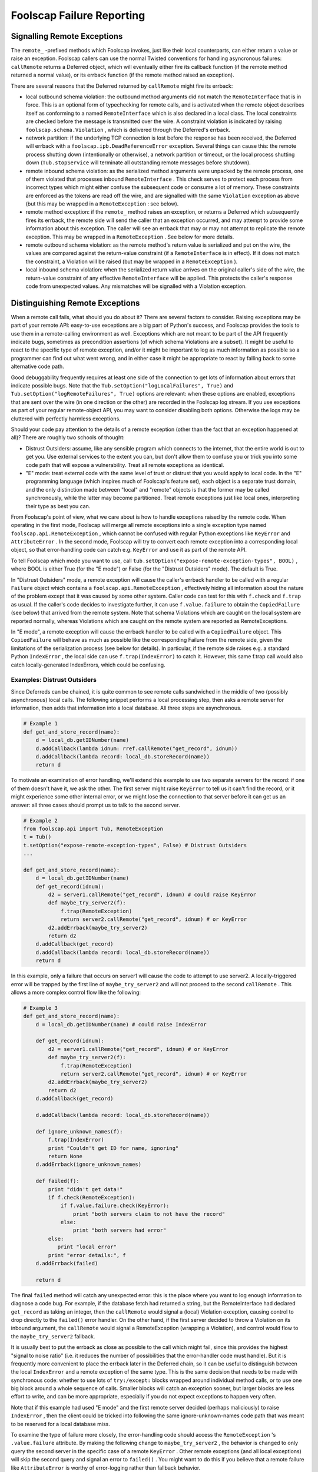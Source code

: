 Foolscap Failure Reporting
==========================

Signalling Remote Exceptions
----------------------------

The ``remote_`` -prefixed methods which Foolscap invokes, just like their
local counterparts, can either return a value or raise an exception. Foolscap
callers can use the normal Twisted conventions for handling asyncronous
failures: ``callRemote`` returns a Deferred object, which will eventually
either fire its callback function (if the remote method returned a normal
value), or its errback function (if the remote method raised an exception).

There are several reasons that the Deferred returned by ``callRemote`` might
fire its errback:

- local outbound schema violation: the outbound method arguments did not
  match the ``RemoteInterface`` that is in force. This is an optional form of
  typechecking for remote calls, and is activated when the remote object
  describes itself as conforming to a named ``RemoteInterface`` which is also
  declared in a local class. The local constraints are checked before the
  message is transmitted over the wire. A constraint violation is indicated
  by raising ``foolscap.schema.Violation`` , which is delivered through the
  Deferred's errback.
- network partition: if the underlying TCP connection is lost before the
  response has been received, the Deferred will errback with a
  ``foolscap.ipb.DeadReferenceError`` exception. Several things can cause
  this: the remote process shutting down (intentionally or otherwise), a
  network partition or timeout, or the local process shutting down
  (``Tub.stopService`` will terminate all outstanding remote messages before
  shutdown).
- remote inbound schema violation: as the serialized method arguments were
  unpacked by the remote process, one of them violated that processes inbound
  ``RemoteInterface`` . This check serves to protect each process from
  incorrect types which might either confuse the subsequent code or consume a
  lot of memory. These constraints are enforced as the tokens are read off
  the wire, and are signalled with the same ``Violation`` exception as above
  (but this may be wrapped in a ``RemoteException`` : see below).
- remote method exception: if the ``remote_`` method raises an exception, or
  returns a Deferred which subsequently fires its errback, the remote side
  will send the caller that an exception occurred, and may attempt to provide
  some information about this exception. The caller will see an errback that
  may or may not attempt to replicate the remote exception. This may be
  wrapped in a ``RemoteException`` . See below for more details.
- remote outbound schema violation: as the remote method's return value is
  serialized and put on the wire, the values are compared against the
  return-value constraint (if a ``RemoteInterface`` is in effect). If it does
  not match the constraint, a Violation will be raised (but may be wrapped in
  a ``RemoteException`` ).
- local inbound schema violation: when the serialized return value arrives on
  the original caller's side of the wire, the return-value constraint of any
  effective ``RemoteInterface`` will be applied. This protects the caller's
  response code from unexpected values. Any mismatches will be signalled with
  a Violation exception.

Distinguishing Remote Exceptions
--------------------------------

When a remote call fails, what should you do about it? There are several
factors to consider. Raising exceptions may be part of your remote API:
easy-to-use exceptions are a big part of Python's success, and Foolscap
provides the tools to use them in a remote-calling environment as well.
Exceptions which are not meant to be part of the API frequently indicate
bugs, sometimes as precondition assertions (of which schema Violations are a
subset). It might be useful to react to the specific type of remote
exception, and/or it might be important to log as much information as
possible so a programmer can find out what went wrong, and in either case it
might be appropriate to react by falling back to some alternative code path.

Good debuggability frequently requires at least one side of the connection to
get lots of information about errors that indicate possible bugs. Note that
the ``Tub.setOption("logLocalFailures", True)`` and
``Tub.setOption("logRemoteFailures", True)`` options are relevant: when these
options are enabled, exceptions that are sent over the wire (in one direction
or the other) are recorded in the Foolscap log stream. If you use exceptions
as part of your regular remote-object API, you may want to consider disabling
both options. Otherwise the logs may be cluttered with perfectly harmless
exceptions.

Should your code pay attention to the details of a remote exception (other
than the fact that an exception happened at all)? There are roughly two
schools of thought:

- Distrust Outsiders: assume, like any sensible program which connects to the
  internet, that the entire world is out to get you. Use external services to
  the extent you can, but don't allow them to confuse you or trick you into
  some code path that will expose a vulnerability. Treat all remote
  exceptions as identical.
- "E" mode: treat external code with the same level of trust or distrust that
  you would apply to local code. In the "E" programming language (which
  inspires much of Foolscap's feature set), each object is a separate trust
  domain, and the only distinction made between "local" and "remote" objects
  is that the former may be called synchronously, while the latter may become
  partitioned. Treat remote exceptions just like local ones, interpreting
  their type as best you can.

From Foolscap's point of view, what we care about is how to handle exceptions
raised by the remote code. When operating in the first mode, Foolscap will
merge all remote exceptions into a single exception type named
``foolscap.api.RemoteException`` , which cannot be confused with regular
Python exceptions like ``KeyError`` and ``AttributeError`` . In the second
mode, Foolscap will try to convert each remote exception into a corresponding
local object, so that error-handling code can catch e.g. ``KeyError`` and use
it as part of the remote API.

To tell Foolscap which mode you want to use, call
``tub.setOption("expose-remote-exception-types", BOOL)`` , where BOOL is
either True (for the "E mode") or False (for the "Distrust Outsiders" mode).
The default is True.

In "Distrust Outsiders" mode, a remote exception will cause the caller's
errback handler to be called with a regular ``Failure`` object which contains
a ``foolscap.api.RemoteException`` , effectively hiding all information about
the nature of the problem except that it was caused by some other system.
Caller code can test for this with ``f.check`` and ``f.trap`` as usual. If
the caller's code decides to investigate further, it can use
``f.value.failure`` to obtain the ``CopiedFailure`` (see below) that arrived
from the remote system. Note that schema Violations which are caught on the
local system are reported normally, whereas Violations which are caught on
the remote system are reported as RemoteExceptions.

In "E mode", a remote exception will cause the errback handler to be called
with a ``CopiedFailure`` object. This ``CopiedFailure`` will behave as much
as possible like the corresponding Failure from the remote side, given the
limitations of the serialization process (see below for details). In
particular, if the remote side raises e.g. a standard Python ``IndexError`` ,
the local side can use ``f.trap(IndexError)`` to catch it. However, this same
f.trap call would also catch locally-generated IndexErrors, which could be
confusing.

Examples: Distrust Outsiders
~~~~~~~~~~~~~~~~~~~~~~~~~~~~

Since Deferreds can be chained, it is quite common to see remote calls
sandwiched in the middle of two (possibly asynchronous) local calls. The
following snippet performs a local processing step, then asks a remote server
for information, then adds that information into a local database. All three
steps are asynchronous.

.. code-block:: python

    
    # Example 1
    def get_and_store_record(name):
        d = local_db.getIDNumber(name)
        d.addCallback(lambda idnum: rref.callRemote("get_record", idnum))
        d.addCallback(lambda record: local_db.storeRecord(name))
        return d

To motivate an examination of error handling, we'll extend this example to
use two separate servers for the record: if one of them doesn't have it, we
ask the other. The first server might raise ``KeyError`` to tell us it can't
find the record, or it might experience some other internal error, or we
might lose the connection to that server before it can get us an answer: all
three cases should prompt us to talk to the second server.

.. code-block:: python

    
    # Example 2
    from foolscap.api import Tub, RemoteException
    t = Tub()
    t.setOption("expose-remote-exception-types", False) # Distrust Outsiders
    ...
    
    def get_and_store_record(name):
        d = local_db.getIDNumber(name)
        def get_record(idnum):
            d2 = server1.callRemote("get_record", idnum) # could raise KeyError
            def maybe_try_server2(f):
                f.trap(RemoteException)
                return server2.callRemote("get_record", idnum) # or KeyError
            d2.addErrback(maybe_try_server2)
            return d2
        d.addCallback(get_record)
        d.addCallback(lambda record: local_db.storeRecord(name))
        return d

In this example, only a failure that occurs on server1 will cause the code to
attempt to use server2. A locally-triggered error will be trapped by the
first line of ``maybe_try_server2`` and will not proceed to the second
``callRemote`` . This allows a more complex control flow like the following:

.. code-block:: python

    
    # Example 3
    def get_and_store_record(name):
        d = local_db.getIDNumber(name) # could raise IndexError
    
        def get_record(idnum):
            d2 = server1.callRemote("get_record", idnum) # or KeyError
            def maybe_try_server2(f):
                f.trap(RemoteException)
                return server2.callRemote("get_record", idnum) # or KeyError
            d2.addErrback(maybe_try_server2)
            return d2
        d.addCallback(get_record)
    
        d.addCallback(lambda record: local_db.storeRecord(name))
    
        def ignore_unknown_names(f):
            f.trap(IndexError)
            print "Couldn't get ID for name, ignoring"
            return None
        d.addErrback(ignore_unknown_names)
    
        def failed(f):
            print "didn't get data!"
            if f.check(RemoteException):
                if f.value.failure.check(KeyError):
                    print "both servers claim to not have the record"
                else:
                    print "both servers had error"
            else:
               print "local error"
            print "error details:", f
        d.addErrback(failed)
    
        return d

The final ``failed`` method will catch any unexpected error: this is the
place where you want to log enough information to diagnose a code bug. For
example, if the database fetch had returned a string, but the RemoteInterface
had declared ``get_record`` as taking an integer, then the ``callRemote``
would signal a (local) Violation exception, causing control to drop directly
to the ``failed()`` error handler. On the other hand, if the first server
decided to throw a Violation on its inbound argument, the ``callRemote``
would signal a RemoteException (wrapping a Violation), and control would flow
to the ``maybe_try_server2`` fallback.

It is usually best to put the errback as close as possible to the call which
might fail, since this provides the highest "signal to noise ratio" (i.e. it
reduces the number of possibilities that the error-handler code must handle).
But it is frequently more convenient to place the errback later in the
Deferred chain, so it can be useful to distinguish between the local
``IndexError`` and a remote exception of the same type. This is the same
decision that needs to be made with synchronous code: whether to use lots of
``try:/except:`` blocks wrapped around individual method calls, or to use one
big block around a whole sequence of calls. Smaller blocks will catch an
exception sooner, but larger blocks are less effort to write, and can be more
appropriate, especially if you do not expect exceptions to happen very often.

Note that if this example had used "E mode" and the first remote server
decided (perhaps maliciously) to raise ``IndexError`` , then the client could
be tricked into following the same ignore-unknown-names code path that was
meant to be reserved for a local database miss.

To examine the type of failure more closely, the error-handling code should
access the ``RemoteException`` 's ``.value.failure`` attribute. By making the
following change to ``maybe_try_server2`` , the behavior is changed to only
query the second server in the specific case of a remote ``KeyError`` . Other
remote exceptions (and all local exceptions) will skip the second query and
signal an error to ``failed()`` . You might want to do this if you believe
that a remote failure like ``AttributeError`` is worthy of error-logging
rather than fallback behavior.

.. code-block:: python

    
    # Example 4
            def maybe_try_server2(f):
                f.trap(RemoteException)
                if f.value.failure.check(KeyError):
                    return server2.callRemote("get_record", idnum) # or KeyError
                return f

Note that you should probably not use ``f.value.failure.trap`` , since if the
exception type does not match, that will raise the inner exception (i.e. the
``KeyError`` ) instead of the ``RemoteException`` , potentially confusing
subsequent error-handling code.

Examples: E Mode
~~~~~~~~~~~~~~~~

Systems which use a lot of remote exceptions as part of their inter-process
API can reduce the size of the remote-error-handling code by switching modes,
at the expense of risking confusion between local and remote occurrences of
the same exception type. In the following example, we use "E Mode" and look
for ``KeyError`` to indicate a remote ``get_record`` miss.

.. code-block:: python

    
    # Example 5
    from foolscap.api import Tub
    t = Tub()
    t.setOption("expose-remote-exception-types", True) # E Mode
    ...
    
    def get_and_store_record(name):
        d = local_db.getIDNumber(name)
    
        def get_record(idnum):
            d2 = server1.callRemote("get_record", idnum) # or KeyError
            def maybe_try_server2(f):
                f.trap(KeyError)
                return server2.callRemote("get_record", idnum) # or KeyError
            d2.addErrback(maybe_try_server2)
            return d2
        d.addCallback(get_record)
    
        d.addCallback(lambda record: local_db.storeRecord(name))
    
        def ignore_unknown_names(f):
            f.trap(IndexError)
            print "Couldn't get ID for name, ignoring"
            return None
        d.addErrback(ignore_unknown_names)
    
        def failed(f):
            print "didn't get data!"
            if f.check(KeyError):
                # don't bother showing details
                print "both servers claim to not have the record"
            else:
                # show details by printing "f", the Failure instance
                print "other error", f
        d.addErrback(failed)
    
        return d

In this example, ``KeyError`` is part of the remote ``get_record`` method's
API: it either returns the data, or it raises KeyError, and anything else
indicates a bug. The caller explicitly catches KeyError and responds by
either falling back to the second server (the first time) or announcing a
servers-have-no-record error (if the fallback failed too). But if something
else goes wrong, the client indicates a different error, along with the
exception that triggered it, so that a programmer can investigate.

The remote error-handling code is slightly simpler, relative to the identical
behavior expressed in Example 4, since ``maybe_try_server2`` only needs to
use ``f.trap(KeyError)`` , instead of needing to unwrap a ``RemoteException``
first. But when this error-handling code is at the end of a larger block
(such as the ``f.trap(IndexError)`` in ``ignore_unknown_names()`` , or the
``f.check(KeyError)`` in ``failed()`` ), it is vulnerable to confusion: if
``local_db.getIDNumber`` raised ``KeyError`` (instead of the expected
``IndexError`` ), or if the remote server raised ``IndexError`` (instead of
``KeyError`` ), then the error-handling logic would follow the wrong path.

Default Mode
~~~~~~~~~~~~

Exception modes were introduced in Foolscap-0.4.0 . Releases before that only
offered "E mode". The default in 0.4.0 is "E mode"
(expose-remote-exception-types=True), to retain compatibility with the
exception-handling code in existing applications. A future release of
Foolscap may change the default mode to expose-remote-exception-types=False,
since it seems likely that apps written in this style are less likely to be
confused by remote exceptions of unexpected types.

CopiedFailures
--------------

Twisted uses the ``twisted.python.failure.Failure`` class to encapsulate
Python exceptions in an instance which can be passed around, tested, and
examined in an asynchronous fashion. It does this by copying much of the
information out of the original exception context (including a stack trace
and the exception instance itself) into the ``Failure`` instance. When an
exception is raised during a Deferred callback function, it is converted into
a Failure instance and passed to the next errback handler in the chain.

When ``RemoteReference.callRemote`` needs to transport information about a
remote exception over the wire, it uses the same convention. However, Failure
objects cannot be cleanly serialized and sent over the wire, because they
contain references to local state which cannot be precisely replicated on a
different system (stack frames and exception classes). So, when an exception
happens on the remote side of a ``callRemote`` invocation, and the
exception-handling mode passes the remote exception back to the calling code
somehow, that code will receive a ``CopiedFailure`` instance instead.

In "E mode", the ``callRemote`` 's errback function will receive a
``CopiedFailure`` in response to a remote exception, and will receive a
regular ``Failure`` in response to locally-generated exceptions. In "Distrust
Outsiders" mode, the errback will always receive a regular ``Failure`` , but
if ``f.check(foolscap.api.RemoteException)`` is True, then the
``CopiedFailure`` can be obtained with ``f.value.failure`` and examined
further.

``CopiedFailure`` is designed to behave very much like a regular ``Failure``
object. The ``check`` and ``trap`` methods work on ``CopiedFailure`` s just
like they do on ``Failure`` s.

However, all of the Failure's attributes must be converted into strings for
serialization. As a result, the original ``.value`` attribute (which contains
the exception instance, which might contain additional information about the
problem) is replaced by a stringified representation, which tends to lose
information. The frames of the original stack trace are also replaced with a
string, so they can be printed but not examined. The exception class is also
passed as a string (using Twisted's ``reflect.qual`` fully-qualified-name
utility), but ``check`` and ``trap`` both compare by string name instead of
object equality, so most applications won't notice the difference.

The default behavior of CopiedFailure is to include a string copy of the
stack trace, generated with ``printTraceback()`` , which will include lines
of source code when available. To reduce the amount of information sent over
the wire, stack trace strings larger than about 2000 bytes are truncated in a
fashion that tries to preserve the top and bottom of the stack.

unsafeTracebacks
~~~~~~~~~~~~~~~~

Applications which consider their lines of source code or their exceptions'
list of (filename, line number) tuples to be sensitive information can set
the "unsafeTracebacks" flag in their Tub to False; the server will then
remove stack information from the CopiedFailure objects it sends to other
systems.

.. code-block:: python

    
    t = Tub()
    t.unsafeTracebacks = False

When unsafeTracebacks is False, the ``CopiedFailure`` will only contain the
stringified exception type, value, and parent class names.

